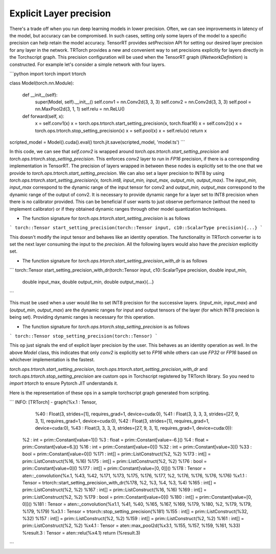 .. _explicit_layer_precision:

Explicit Layer precision
====================================

There's a trade off when you run deep learning models in lower precision. Often, we can see improvements in latency
of the model, but accuracy can be compromised. In such cases, setting only some layers of the model to a specific precision
can help retain the model accuracy. TensorRT provides `setPrecision` API for setting our desired layer precision for any layer in the network.
TRTorch provides a new and convenient way to set precisions explicitly for layers directly in the Torchscript graph.
This precision configuration will be used when the TensorRT graph (`INetworkDefinition`) is constructed. For example let's consider a simple network with four layers.

```python
import torch
import trtorch

class Model(torch.nn.Module):

    def __init__(self):
        super(Model, self).__init__()
        self.conv1 = nn.Conv2d(3, 3, 3)
        self.conv2 = nn.Conv2d(3, 3, 3)
        self.pool = nn.MaxPool2d(3, 1, 1)
        self.relu = nn.ReLU()

    def forward(self, x):
        x = self.conv1(x)
        x = torch.ops.trtorch.start_setting_precision(x, torch.float16)
        x = self.conv2(x)
        x = torch.ops.trtorch.stop_setting_precision(x)
        x = self.pool(x)
        x = self.relu(x)
        return x

scripted_model = Model().cuda().eval()
torch.jit.save(scripted_model, 'model.ts')
```

In this code, we can see that `self.conv2` is wrapped around `torch.ops.trtorch.start_setting_precision` and `torch.ops.trtorch.stop_setting_precision`. This enforces `conv2` layer to run in `FP16` precision, if there is a corresponding implementation in TensorRT. The precision of layers wrapped in between these nodes is explicitly set to the one that we provide to `torch.ops.trtorch.start_setting_precision`. We can also set a layer precision to INT8 by using `torch.ops.trtorch.start_setting_precision(x, torch.int8, input_min, input_max, output_min, output_max)`. The `input_min, input_max` correspond to the dynamic range of the input tensor for conv2 and `output_min, output_max` correspond to the dynamic range of the output of conv2. It is necessary to provide dynamic range for a layer set to INT8 precision when there is no calibrator provided. This can be beneficial if user wants to just observe performance (without the need to implement calibrator) or if they obtained dynamic ranges through other model quantization techniques.

* The function signature for `torch.ops.trtorch.start_setting_precision` is as follows

```
torch::Tensor start_setting_precision(torch::Tensor input, c10::ScalarType precision){...}
```

This doesn't modify the input tensor and behaves like an identity operation. The functionality in TRTorch converter is to set the next layer consuming the input to the `precision`. All the following layers would also have the `precision` explicitly set.

* The function signature for `torch.ops.trtorch.start_setting_precision_with_dr` is as follows

```
torch::Tensor start_setting_precision_with_dr(torch::Tensor input, c10::ScalarType precision, double input_min,
                                      double input_max, double output_min, double output_max){...}
```

This must be used when a user would like to set INT8 precision for the successive layers. (`input_min`, `input_max`) and (`output_min`, `output_max`) are the dynamic ranges for input and output tensors of the layer (for which INT8 precision is being set). Providing dynamic ranges is necessary for this operation.

* The function signature for `torch.ops.trtorch.stop_setting_precision` is as follows

```
torch::Tensor stop_setting_precision(torch::Tensor)
```

This op just signals the end of explicit layer precision by the user. This behaves as an identity operation as well. In the above `Model` class, this indicates that only `conv2` is explicitly set to `FP16` while others can use `FP32` or `FP16` based on whichever implementation is the fastest.

`torch.ops.trtorch.start_setting_precision`, `torch.ops.trtorch.start_setting_precision_with_dr`  and `torch.ops.trtorch.stop_setting_precision` are custom ops in Torchscript registered by TRTorch library. So you need to `import trtorch` to ensure Pytorch JIT understands it.

Here is the representation of these ops in a sample torchscript graph generated from scripting.

```
INFO: [TRTorch] - graph(%x.1 : Tensor,
      %40 : Float(3, strides=[1], requires_grad=1, device=cuda:0),
      %41 : Float(3, 3, 3, 3, strides=[27, 9, 3, 1], requires_grad=1, device=cuda:0),
      %42 : Float(3, strides=[1], requires_grad=1, device=cuda:0),
      %43 : Float(3, 3, 3, 3, strides=[27, 9, 3, 1], requires_grad=1, device=cuda:0)):
  %2 : int = prim::Constant[value=1]()
  %3 : float = prim::Constant[value=-6.]()
  %4 : float = prim::Constant[value=6.]()
  %16 : int = prim::Constant[value=0]()
  %32 : int = prim::Constant[value=3]()
  %33 : bool = prim::Constant[value=0]()
  %171 : int[] = prim::ListConstruct(%2, %2)
  %173 : int[] = prim::ListConstruct(%16, %16)
  %175 : int[] = prim::ListConstruct(%2, %2)
  %176 : bool = prim::Constant[value=0]()
  %177 : int[] = prim::Constant[value=[0, 0]]()
  %178 : Tensor = aten::_convolution(%x.1, %43, %42, %171, %173, %175, %176, %177, %2, %176, %176, %176, %176)
  %x1.1 : Tensor = trtorch::start_setting_precision_with_dr(%178, %2, %3, %4, %3, %4)
  %165 : int[] = prim::ListConstruct(%2, %2)
  %167 : int[] = prim::ListConstruct(%16, %16)
  %169 : int[] = prim::ListConstruct(%2, %2)
  %179 : bool = prim::Constant[value=0]()
  %180 : int[] = prim::Constant[value=[0, 0]]()
  %181 : Tensor = aten::_convolution(%x1.1, %41, %40, %165, %167, %169, %179, %180, %2, %179, %179, %179, %179)
  %x3.1 : Tensor = trtorch::stop_setting_precision(%181)
  %155 : int[] = prim::ListConstruct(%32, %32)
  %157 : int[] = prim::ListConstruct(%2, %2)
  %159 : int[] = prim::ListConstruct(%2, %2)
  %161 : int[] = prim::ListConstruct(%2, %2)
  %x4.1 : Tensor = aten::max_pool2d(%x3.1, %155, %157, %159, %161, %33)
  %result.3 : Tensor = aten::relu(%x4.1)
  return (%result.3)
```
